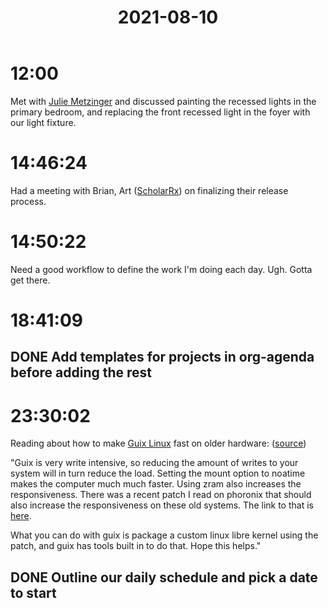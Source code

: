 :PROPERTIES:
:ID:       EC970BBC-4298-4445-AEE1-2C18D9113E0F
:END:
#+TITLE: 2021-08-10
#+filetags: Daily

* 12:00

Met with [[id:176761FB-A7F3-4BBA-98E1-CBF51FF13CA8][Julie Metzinger]] and discussed painting the recessed lights in the primary bedroom, and replacing the front recessed light in the foyer with our light fixture.

* 14:46:24

Had a meeting with Brian, Art ([[id:23E5974A-2B42-401E-A6D8-6C5BDD514D83][ScholarRx]]) on finalizing their release process.

* 14:50:22

Need a good workflow to define the work I'm doing each day. Ugh. Gotta get there.

* 18:41:09

** DONE Add templates for projects in org-agenda before adding the rest

* 23:30:02

Reading about how to make [[id:0031c1e6-3b3d-4916-a3fd-80c0706a5bbd][Guix Linux]] fast on older hardware: ([[https://www.reddit.com/r/GUIX/comments/oj4y96/guix_system_on_old_hardware/][source]])

"Guix is very write intensive, so reducing the amount of writes to your system will in turn reduce the load. Setting the mount option to noatime makes the computer much much faster. Using zram also increases the responsiveness. There was a recent patch I read on phoronix that should also increase the responsiveness on these old systems. The link to that is [[https://www.phoronix.com/scan.php?page=news_item&px=le9-Linux-Low-RAM][here]].

What you can do with guix is package a custom linux libre kernel using the patch, and guix has tools built in to do that. Hope this helps."

** DONE Outline our daily schedule and pick a date to start 
